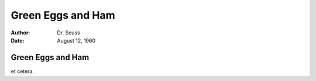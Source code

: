 ==================
Green Eggs and Ham
==================

:Author: Dr. Seuss
:Date:   August 12, 1960

Green Eggs and Ham
==================

et cetera.
